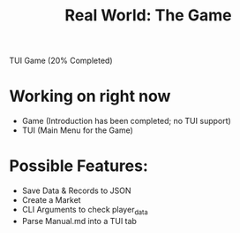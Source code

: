 #+title: Real World: The Game
TUI Game (20% Completed)

* Working on right now
- Game (Introduction has been completed; no TUI support)
- TUI (Main Menu for the Game)

* Possible Features:
- Save Data & Records to JSON
- Create a Market
- CLI Arguments to check player_data
- Parse Manual.md into a TUI tab
